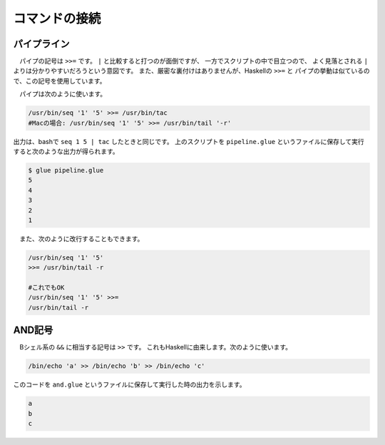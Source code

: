 ==========================================
コマンドの接続
==========================================

パイプライン
==========================================

　パイプの記号は ``>>=`` です。
``|`` と比較すると打つのが面倒ですが、
一方でスクリプトの中で目立つので、
よく見落とされる ``|`` よりは分かりやすいだろうという意図です。
また、厳密な裏付けはありませんが、Haskellの ``>>=`` と
パイプの挙動は似ているので、この記号を使用しています。

　パイプは次のように使います。

.. code-block:: bash
        
        /usr/bin/seq '1' '5' >>= /usr/bin/tac
        #Macの場合: /usr/bin/seq '1' '5' >>= /usr/bin/tail '-r'

出力は、bashで ``seq 1 5 | tac`` したときと同じです。
上のスクリプトを ``pipeline.glue`` というファイルに保存して実行すると次のような出力が得られます。

.. code-block:: bash

	$ glue pipeline.glue 
	5
	4
	3
	2
	1


　また、次のように改行することもできます。

.. code-block:: bash

	/usr/bin/seq '1' '5'
	>>= /usr/bin/tail -r
	
        #これでもOK
	/usr/bin/seq '1' '5' >>=
	/usr/bin/tail -r


AND記号
==========================================

　Bシェル系の ``&&`` に相当する記号は ``>>`` です。
これもHaskellに由来します。次のように使います。

.. code-block:: bash

        /bin/echo 'a' >> /bin/echo 'b' >> /bin/echo 'c'

このコードを ``and.glue`` というファイルに保存して実行した時の出力を示します。

.. code-block:: bash

        a
        b
        c
